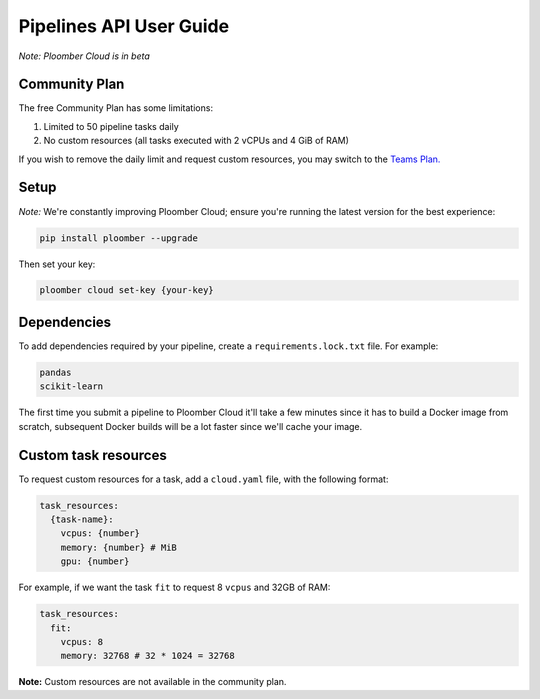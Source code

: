 Pipelines API User Guide
========================

*Note: Ploomber Cloud is in beta*

Community Plan
**************

The free Community Plan has some limitations:

1. Limited to 50 pipeline tasks daily
2. No custom resources (all tasks executed with 2 vCPUs and 4 GiB of RAM)

If you wish to remove the daily limit and request custom resources, you
may switch to the `Teams Plan. <https://ploomber.io/cloud/>`_


.. _hosted-jupyterlab:

Setup
*****

*Note:* We're constantly improving Ploomber Cloud; ensure you're running the latest
version for the best experience: 

.. code-block:: console

    pip install ploomber --upgrade

Then set your key:

.. code-block:: console

    ploomber cloud set-key {your-key}

Dependencies
************

To add dependencies required by your pipeline, create a
``requirements.lock.txt`` file. For example:

.. code-block:: txt
    :class: text-editor

    pandas
    scikit-learn


The first time you submit a pipeline to Ploomber Cloud it'll take a few minutes
since it has to build a Docker image from scratch, subsequent Docker builds
will be a lot faster since we'll cache your image.

Custom task resources
*********************

To request custom resources for a task, add a ``cloud.yaml`` file, with
the following format:

.. code-block:: yaml
    :class: text-editor
    :name: cloud-yaml

    task_resources:
      {task-name}:
        vcpus: {number}
        memory: {number} # MiB
        gpu: {number}


For example, if we want the task ``fit`` to request 8 ``vcpus`` and 32GB of RAM:

.. code-block:: yaml
    :class: text-editor

    task_resources:
      fit:
        vcpus: 8
        memory: 32768 # 32 * 1024 = 32768


**Note:** Custom resources are not available in the community plan.
